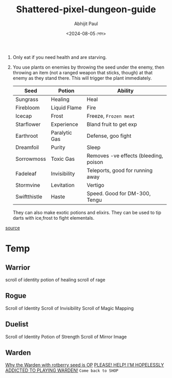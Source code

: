 #+TITLE: Shattered-pixel-dungeon-guide
#+AUTHOR: Abhijit Paul
#+DATE: <2024-08-05 সোম>

1. Only eat if you need health and are starving. 
   [[file:~/abj-paul.github.io/data/seed-tier-list-v0-n07bx6js1add1.png]]
2. You use plants on enemies by throwing the seed under the enemy, then throwing an item (not a ranged weapon that sticks, though) at that enemy as they stand there. This will trigger the plant immediately. 

 | Seed         | Potion        | Ability                               |
 |--------------+---------------+---------------------------------------|
 | Sungrass     | Healing       | Heal                                  |
 | Firebloom    | Liquid Flame  | Fire                                  |
 | Icecap       | Frost         | Freeze, ~Frozen meat~                 |
 | Starflower   | Experience    | Bland fruit to get exp                |
 | Earthroot    | Paralytic Gas | Defense, goo fight                    |
 | Dreamfoil    | Purity        | Sleep                                 |
 | Sorrowmoss   | Toxic Gas     | Removes -ve effects (bleeding, poison |
 | Fadeleaf     | Invisibility  | Teleports, good for running away      |
 | Stormvine    | Levitation    | Vertigo                               |
 | Swiftthistle | Haste         | Speed. Good for DM-300, Tengu         |

 They can also make exotic potions and elixirs. They can be used to tip darts with ice,frost to fight elementals.
[[https://www.reddit.com/r/PixelDungeon/comments/kt5a2p/adventurers_guide_to_seeds/][source]]

* Temp
** Warrior
scroll of identity
potion of healing
scroll of rage
** Rogue
Scroll of Identity
Scroll of Invisibility
Scroll of Magic Mapping
** Duelist
Scroll of Identity
Potion of Strength
Scroll of Mirror Image
** Warden
[[https://www.reddit.com/r/PixelDungeon/comments/gcr3j6/why_the_warden_with_rotberry_seed_is_op/][Why the Warden with rotberry seed is OP]]
[[https://www.reddit.com/r/PixelDungeon/comments/1c0g6wy/please_help_im_hopelessly_addicted_to_playing/][PLEASE! HELP! I'M HOPELESSLY ADDICTED TO PLAYING WARDEN!]]
~Come back to SHOP~
